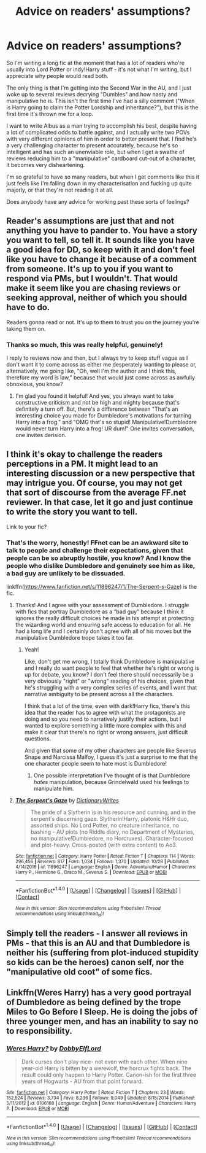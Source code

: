#+TITLE: Advice on readers' assumptions?

* Advice on readers' assumptions?
:PROPERTIES:
:Score: 5
:DateUnix: 1509534272.0
:DateShort: 2017-Nov-01
:FlairText: Discussion
:END:
So I'm writing a long fic at the moment that has a lot of readers who're usually into Lord Potter or indy!Harry stuff - it's not what I'm writing, but I appreciate why people would read both.

The only thing is that I'm getting into the Second War in the AU, and I just woke up to several reviews decrying "Dumbles" and how nasty and manipulative he is. This isn't the first time I've had a silly comment ("When is Harry going to claim the Potter Lordship and inheritance?"), but this is the first time it's thrown me for a loop.

I want to write Albus as a man trying to accomplish his best, despite having a lot of complicated odds to battle against, and I actually write two POVs with very different opinions of him in order to better present that. I find he's a very challenging character to present accurately, because he's so intelligent and has such an unenviable role, but when I get a swathe of reviews reducing him to a "manipulative" cardboard cut-out of a character, it becomes very disheartening.

I'm so grateful to have so many readers, but when I get comments like this it just feels like I'm falling down in my characterisation and fucking up quite majorly, or that they're not reading it at all.

Does anybody have any advice for working past these sorts of feelings?


** Reader's assumptions are just that and not anything you have to pander to. You have a story you want to tell, so tell it. It sounds like you have a good idea for DD, so keep with it and don't feel like you have to change it because of a comment from someone. It's up to you if you want to respond via PMs, but I wouldn't. That would make it seem like you are chasing reviews or seeking approval, neither of which you should have to do.

Readers gonna read or not. It's up to them to trust you on the journey you're taking them on.
:PROPERTIES:
:Author: jenorama_CA
:Score: 6
:DateUnix: 1509539301.0
:DateShort: 2017-Nov-01
:END:

*** Thanks so much, this was really helpful, genuinely!

I reply to reviews now and then, but I always try to keep stuff vague as I don't want it to come across as either me desperately wanting to please or, alternatively, me going like, "Oh, well I'm the author and I think this, therefore my word is law," because that would just come across as awfully obnoxious, you know?
:PROPERTIES:
:Score: 2
:DateUnix: 1509542241.0
:DateShort: 2017-Nov-01
:END:

**** I'm glad you found it helpful! And yes, you always want to take constructive criticism and not be high and mighty because that's definitely a turn off. But, there's a difference between "That's an interesting choice you made for Dumbledore's motivations for turning Harry into a frog." and "OMG that's so stupid! Manipulative!Dumbledore would never turn Harry into a frog! UR dum!" One invites conversation, one invites derision.
:PROPERTIES:
:Author: jenorama_CA
:Score: 2
:DateUnix: 1509546890.0
:DateShort: 2017-Nov-01
:END:


** I think it's okay to challenge the readers perceptions in a PM. It might lead to an interesting discussion or a new perspective that may intrigue you. Of course, you may not get that sort of discourse from the average FF.net reviewer. In that case, let it go and just continue to write the story you want to tell.

Link to your fic?
:PROPERTIES:
:Author: Whapples
:Score: 3
:DateUnix: 1509537145.0
:DateShort: 2017-Nov-01
:END:

*** That's the worry, honestly! FFnet can be an awkward site to talk to people and challenge their expectations, given that people can be so abruptly hostile, you know? And I know the people who dislike Dumbledore and genuinely see him as like, a bad guy are unlikely to be dissuaded.

linkffn([[https://www.fanfiction.net/s/11896247/1/The-Serpent-s-Gaze]]) is the fic.
:PROPERTIES:
:Score: 1
:DateUnix: 1509538153.0
:DateShort: 2017-Nov-01
:END:

**** Thanks! And I agree with your assessment of Dumbledore. I struggle with fics that portray Dumbledore as a “bad guy” because I think it ignores the really difficult choices he made in his attempt at protecting the wizarding world and ensuring safe access to education for all. He had a long life and I certainly don't agree with all of his moves but the manipulative Dumbledore trope takes it too far.
:PROPERTIES:
:Author: Whapples
:Score: 2
:DateUnix: 1509539061.0
:DateShort: 2017-Nov-01
:END:

***** Yeah!

Like, don't get me wrong, I totally think Dumbledore is manipulative and I really do want people to feel that whether he's right or wrong is up for debate, you know? I don't feel there should necessarily be a very obviously "right" or "wrong" reading of his choices, given that he's struggling with a very complex series of events, and I want that narrative ambiguity to be present across all the characters.

I think that a lot of the time, even with dark!Harry fics, there's this idea that the reader has to agree with what the protagonists are doing and so you need to narratively justify their actions, but I wanted to explore something a little more complex with this and make it clear that there's no right or wrong answers, just difficult questions.

And given that some of my other characters are people like Severus Snape and Narcissa Malfoy, I guess it's just a surprise to me that the one character people seem to hate most is Dumbledore!
:PROPERTIES:
:Score: 1
:DateUnix: 1509542157.0
:DateShort: 2017-Nov-01
:END:

****** One possible interpretation I've thought of is that Dumbledore /hates/ manipulation, because Grindelwald used his feelings to manipulate him.
:PROPERTIES:
:Author: Jahoan
:Score: 1
:DateUnix: 1509554596.0
:DateShort: 2017-Nov-01
:END:


**** [[http://www.fanfiction.net/s/11896247/1/][*/The Serpent's Gaze/*]] by [[https://www.fanfiction.net/u/1650948/DictionaryWrites][/DictionaryWrites/]]

#+begin_quote
  The pride of a Slytherin is in his resource and cunning, and in the serpent's discerning gaze. Slytherin!Harry, platonic H&Hr duo, assorted ships. No Lord Potter, no creature inheritance, no bashing - AU plots (no Riddle diary, no Department of Mysteries, no manipulative!Dumbledore, no Horcruxes). Character-focused and plot-heavy. Cross-posted (with extra content) to Ao3.
#+end_quote

^{/Site/: [[http://www.fanfiction.net/][fanfiction.net]] *|* /Category/: Harry Potter *|* /Rated/: Fiction T *|* /Chapters/: 114 *|* /Words/: 296,456 *|* /Reviews/: 817 *|* /Favs/: 1,034 *|* /Follows/: 1,370 *|* /Updated/: 10/28 *|* /Published/: 4/14/2016 *|* /id/: 11896247 *|* /Language/: English *|* /Genre/: Adventure/Humor *|* /Characters/: Harry P., Hermione G., Draco M., Severus S. *|* /Download/: [[http://www.ff2ebook.com/old/ffn-bot/index.php?id=11896247&source=ff&filetype=epub][EPUB]] or [[http://www.ff2ebook.com/old/ffn-bot/index.php?id=11896247&source=ff&filetype=mobi][MOBI]]}

--------------

*FanfictionBot*^{1.4.0} *|* [[[https://github.com/tusing/reddit-ffn-bot/wiki/Usage][Usage]]] | [[[https://github.com/tusing/reddit-ffn-bot/wiki/Changelog][Changelog]]] | [[[https://github.com/tusing/reddit-ffn-bot/issues/][Issues]]] | [[[https://github.com/tusing/reddit-ffn-bot/][GitHub]]] | [[[https://www.reddit.com/message/compose?to=tusing][Contact]]]

^{/New in this version: Slim recommendations using/ ffnbot!slim! /Thread recommendations using/ linksub(thread_id)!}
:PROPERTIES:
:Author: FanfictionBot
:Score: 1
:DateUnix: 1509538168.0
:DateShort: 2017-Nov-01
:END:


** Simply tell the readers - I answer all reviews in PMs - that this is an AU and that Dumbledore is neither his (suffering from plot-induced stupidity so kids can be the heroes) canon self, nor the "manipulative old coot" of some fics.
:PROPERTIES:
:Author: Starfox5
:Score: 3
:DateUnix: 1509536687.0
:DateShort: 2017-Nov-01
:END:


** Linkffn(Weres Harry) has a very good portrayal of Dumbledore as being defined by the trope Miles to Go Before I Sleep. He is doing the jobs of three younger men, and has an inability to say no to responsibility.
:PROPERTIES:
:Author: Jahoan
:Score: 1
:DateUnix: 1509554495.0
:DateShort: 2017-Nov-01
:END:

*** [[http://www.fanfiction.net/s/8106168/1/][*/Weres Harry?/*]] by [[https://www.fanfiction.net/u/1077111/DobbyElfLord][/DobbyElfLord/]]

#+begin_quote
  Dark curses don't play nice- not even with each other. When nine year-old Harry is bitten by a werewolf, the horcrux fights back. The result could only happen to Harry Potter. Canon-ish for the first three years of Hogwarts - AU from that point forward.
#+end_quote

^{/Site/: [[http://www.fanfiction.net/][fanfiction.net]] *|* /Category/: Harry Potter *|* /Rated/: Fiction T *|* /Chapters/: 23 *|* /Words/: 152,524 *|* /Reviews/: 3,734 *|* /Favs/: 8,236 *|* /Follows/: 9,049 *|* /Updated/: 8/15/2014 *|* /Published/: 5/11/2012 *|* /id/: 8106168 *|* /Language/: English *|* /Genre/: Humor/Adventure *|* /Characters/: Harry P. *|* /Download/: [[http://www.ff2ebook.com/old/ffn-bot/index.php?id=8106168&source=ff&filetype=epub][EPUB]] or [[http://www.ff2ebook.com/old/ffn-bot/index.php?id=8106168&source=ff&filetype=mobi][MOBI]]}

--------------

*FanfictionBot*^{1.4.0} *|* [[[https://github.com/tusing/reddit-ffn-bot/wiki/Usage][Usage]]] | [[[https://github.com/tusing/reddit-ffn-bot/wiki/Changelog][Changelog]]] | [[[https://github.com/tusing/reddit-ffn-bot/issues/][Issues]]] | [[[https://github.com/tusing/reddit-ffn-bot/][GitHub]]] | [[[https://www.reddit.com/message/compose?to=tusing][Contact]]]

^{/New in this version: Slim recommendations using/ ffnbot!slim! /Thread recommendations using/ linksub(thread_id)!}
:PROPERTIES:
:Author: FanfictionBot
:Score: 1
:DateUnix: 1509554521.0
:DateShort: 2017-Nov-01
:END:
